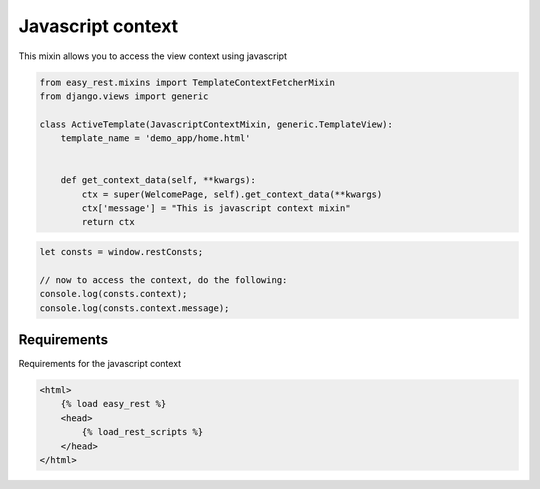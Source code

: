 Javascript context
==================

This mixin allows you to access the view context using javascript


.. code-block:: python

    from easy_rest.mixins import TemplateContextFetcherMixin
    from django.views import generic

    class ActiveTemplate(JavascriptContextMixin, generic.TemplateView):
        template_name = 'demo_app/home.html'


        def get_context_data(self, **kwargs):
            ctx = super(WelcomePage, self).get_context_data(**kwargs)
            ctx['message'] = "This is javascript context mixin"
            return ctx


.. code-block:: javascript

    let consts = window.restConsts;

    // now to access the context, do the following:
    console.log(consts.context);
    console.log(consts.context.message);


Requirements
^^^^^^^^^^^^

Requirements for the javascript context

.. code-block:: html

    <html>
        {% load easy_rest %}
        <head>
            {% load_rest_scripts %}
        </head>
    </html>
